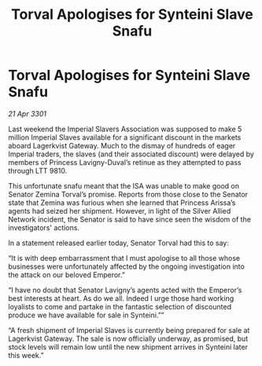 :PROPERTIES:
:ID:       3dea5a49-30a4-47cc-82ed-b66bdcd03364
:END:
#+title: Torval Apologises for Synteini Slave Snafu
#+filetags: :galnet:

* Torval Apologises for Synteini Slave Snafu

/21 Apr 3301/

Last weekend the Imperial Slavers Association was supposed to make 5 million Imperial Slaves available for a significant discount in the markets aboard Lagerkvist Gateway. Much to the dismay of hundreds of eager Imperial traders, the slaves (and their associated discount) were delayed by members of Princess Lavigny-Duval’s retinue as they attempted to pass through LTT 9810. 

This unfortunate snafu meant that the ISA was unable to make good on Senator Zemina Torval’s promise. Reports from those close to the Senator state that Zemina was furious when she learned that Princess Arissa’s agents had seized her shipment. However, in light of the Silver Allied Network incident, the Senator is said to have since seen the wisdom of the investigators' actions. 

In a statement released earlier today, Senator Torval had this to say: 

“It is with deep embarrassment that I must apologise to all those whose businesses were unfortunately affected by the ongoing investigation into the attack on our beloved Emperor.” 

“I have no doubt that Senator Lavigny’s agents acted with the Emperor’s best interests at heart. As do we all. Indeed I urge those hard working loyalists to come and partake in the fantastic selection of discounted produce we have available for sale in Synteini.”” 

“A fresh shipment of Imperial Slaves is currently being prepared for sale at Lagerkvist Gateway. The sale is now officially underway, as promised, but stock levels will remain low until the new shipment arrives in Synteini later this week.”
